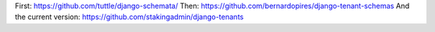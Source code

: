 First: https://github.com/tuttle/django-schemata/
Then: https://github.com/bernardopires/django-tenant-schemas
And the current version: https://github.com/stakingadmin/django-tenants
